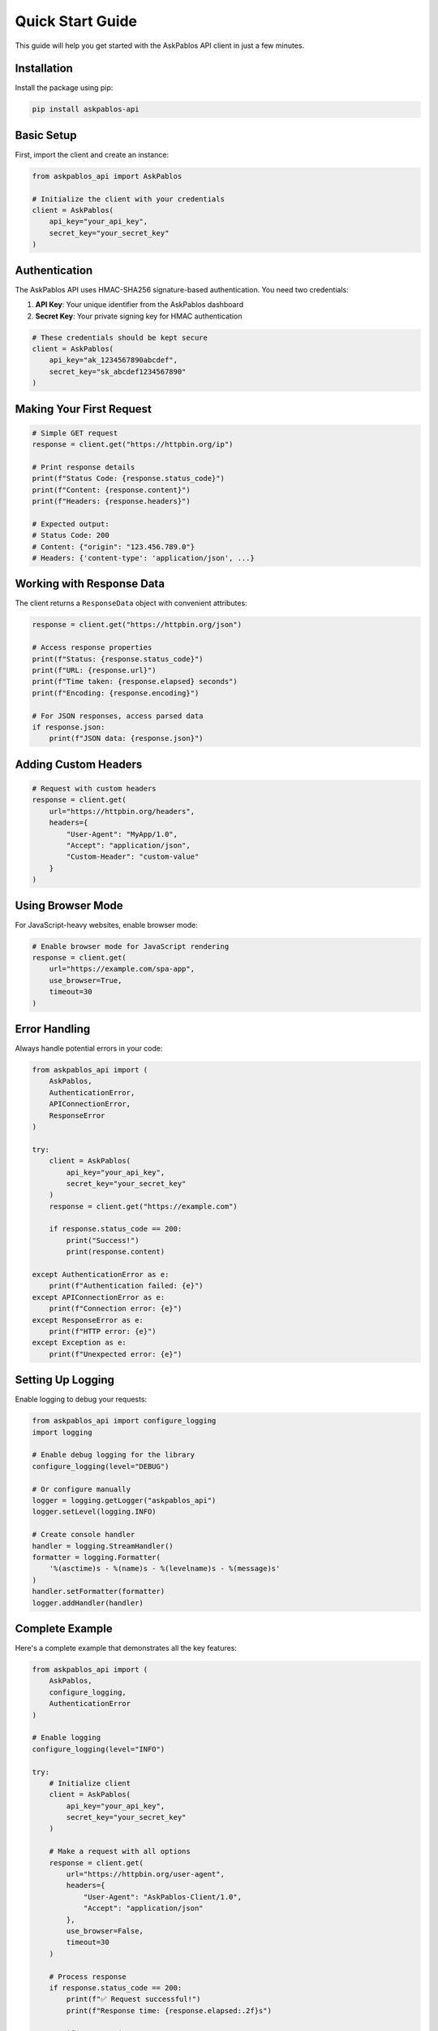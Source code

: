 Quick Start Guide
================

This guide will help you get started with the AskPablos API client in just a few minutes.

Installation
------------

Install the package using pip:

.. code-block:: bash

   pip install askpablos-api

Basic Setup
-----------

First, import the client and create an instance:

.. code-block:: python

   from askpablos_api import AskPablos

   # Initialize the client with your credentials
   client = AskPablos(
       api_key="your_api_key",
       secret_key="your_secret_key"
   )

Authentication
--------------

The AskPablos API uses HMAC-SHA256 signature-based authentication. You need two credentials:

1. **API Key**: Your unique identifier from the AskPablos dashboard
2. **Secret Key**: Your private signing key for HMAC authentication

.. code-block:: python

   # These credentials should be kept secure
   client = AskPablos(
       api_key="ak_1234567890abcdef",
       secret_key="sk_abcdef1234567890"
   )

Making Your First Request
-------------------------

.. code-block:: python

   # Simple GET request
   response = client.get("https://httpbin.org/ip")

   # Print response details
   print(f"Status Code: {response.status_code}")
   print(f"Content: {response.content}")
   print(f"Headers: {response.headers}")

   # Expected output:
   # Status Code: 200
   # Content: {"origin": "123.456.789.0"}
   # Headers: {'content-type': 'application/json', ...}

Working with Response Data
--------------------------

The client returns a ``ResponseData`` object with convenient attributes:

.. code-block:: python

   response = client.get("https://httpbin.org/json")

   # Access response properties
   print(f"Status: {response.status_code}")
   print(f"URL: {response.url}")
   print(f"Time taken: {response.elapsed} seconds")
   print(f"Encoding: {response.encoding}")

   # For JSON responses, access parsed data
   if response.json:
       print(f"JSON data: {response.json}")

Adding Custom Headers
--------------------

.. code-block:: python

   # Request with custom headers
   response = client.get(
       url="https://httpbin.org/headers",
       headers={
           "User-Agent": "MyApp/1.0",
           "Accept": "application/json",
           "Custom-Header": "custom-value"
       }
   )

Using Browser Mode
-----------------

For JavaScript-heavy websites, enable browser mode:

.. code-block:: python

   # Enable browser mode for JavaScript rendering
   response = client.get(
       url="https://example.com/spa-app",
       use_browser=True,
       timeout=30
   )

Error Handling
--------------

Always handle potential errors in your code:

.. code-block:: python

   from askpablos_api import (
       AskPablos,
       AuthenticationError,
       APIConnectionError,
       ResponseError
   )

   try:
       client = AskPablos(
           api_key="your_api_key",
           secret_key="your_secret_key"
       )
       response = client.get("https://example.com")

       if response.status_code == 200:
           print("Success!")
           print(response.content)

   except AuthenticationError as e:
       print(f"Authentication failed: {e}")
   except APIConnectionError as e:
       print(f"Connection error: {e}")
   except ResponseError as e:
       print(f"HTTP error: {e}")
   except Exception as e:
       print(f"Unexpected error: {e}")

Setting Up Logging
------------------

Enable logging to debug your requests:

.. code-block:: python

   from askpablos_api import configure_logging
   import logging

   # Enable debug logging for the library
   configure_logging(level="DEBUG")

   # Or configure manually
   logger = logging.getLogger("askpablos_api")
   logger.setLevel(logging.INFO)

   # Create console handler
   handler = logging.StreamHandler()
   formatter = logging.Formatter(
       '%(asctime)s - %(name)s - %(levelname)s - %(message)s'
   )
   handler.setFormatter(formatter)
   logger.addHandler(handler)

Complete Example
---------------

Here's a complete example that demonstrates all the key features:

.. code-block:: python

   from askpablos_api import (
       AskPablos,
       configure_logging,
       AuthenticationError
   )

   # Enable logging
   configure_logging(level="INFO")

   try:
       # Initialize client
       client = AskPablos(
           api_key="your_api_key",
           secret_key="your_secret_key"
       )

       # Make a request with all options
       response = client.get(
           url="https://httpbin.org/user-agent",
           headers={
               "User-Agent": "AskPablos-Client/1.0",
               "Accept": "application/json"
           },
           use_browser=False,
           timeout=30
       )

       # Process response
       if response.status_code == 200:
           print(f"✅ Request successful!")
           print(f"Response time: {response.elapsed:.2f}s")

           if response.json:
               print(f"JSON data: {response.json}")
           else:
               print(f"Content: {response.content[:200]}...")
       else:
           print(f"❌ Request failed with status {response.status_code}")

   except AuthenticationError:
       print("❌ Please check your API credentials")
   except Exception as e:
       print(f"❌ Error: {e}")

Next Steps
----------

Now that you're up and running:

1. Check out the :doc:`examples` for more practical use cases
2. Read the :doc:`api_reference` for detailed API documentation
3. Learn about :doc:`error_handling` for robust error management
4. Configure logging for better debugging and monitoring

Environment Variables
---------------------

For production use, consider storing your credentials in environment variables:

.. code-block:: python

   import os
   from askpablos_api import AskPablos

   client = AskPablos(
       api_key=os.getenv("ASKPABLOS_API_KEY"),
       secret_key=os.getenv("ASKPABLOS_SECRET_KEY")
   )
